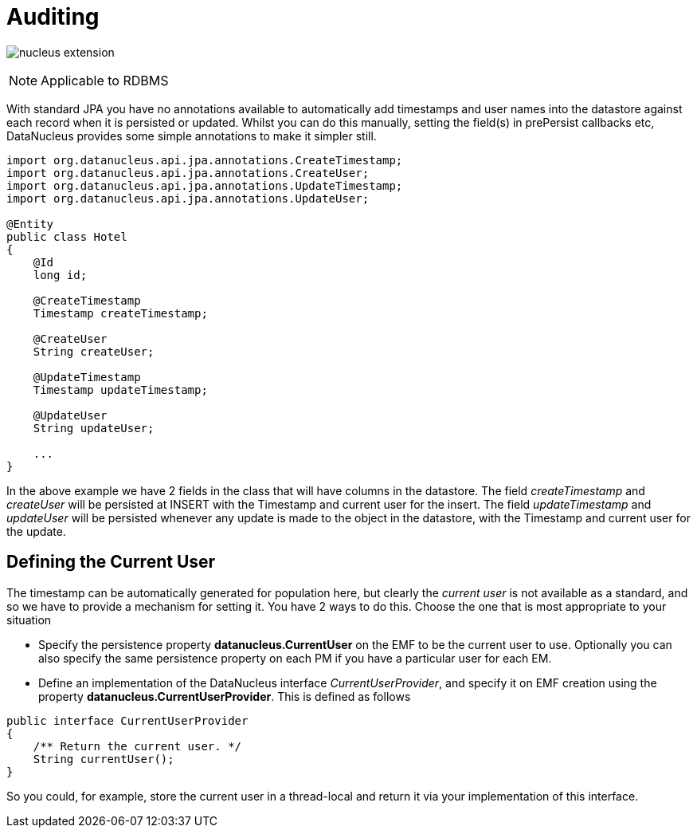 [[auditing]]
= Auditing
:_basedir: ../
:_imagesdir: images/

image:../images/nucleus_extension.png[]

NOTE: Applicable to RDBMS

With standard JPA you have no annotations available to automatically add timestamps and user names into the datastore against each record when it is persisted or updated. 
Whilst you can do this manually, setting the field(s) in prePersist callbacks etc, DataNucleus provides some simple annotations to make it simpler still.

[source,java]
-----
import org.datanucleus.api.jpa.annotations.CreateTimestamp;
import org.datanucleus.api.jpa.annotations.CreateUser;
import org.datanucleus.api.jpa.annotations.UpdateTimestamp;
import org.datanucleus.api.jpa.annotations.UpdateUser;

@Entity
public class Hotel
{
    @Id
    long id;

    @CreateTimestamp
    Timestamp createTimestamp;

    @CreateUser
    String createUser;

    @UpdateTimestamp
    Timestamp updateTimestamp;

    @UpdateUser
    String updateUser;

    ...
}
-----

In the above example we have 2 fields in the class that will have columns in the datastore. 
The field _createTimestamp_ and _createUser_ will be persisted at INSERT with the Timestamp and current user for the insert. 
The field _updateTimestamp_ and _updateUser_ will be persisted whenever any update is made to the object in the datastore, with the Timestamp and current user for the update.


== Defining the Current User

The timestamp can be automatically generated for population here, but clearly the _current user_ is not available as a standard, and so we have to provide a mechanism for setting it.
You have 2 ways to do this. Choose the one that is most appropriate to your situation

* Specify the persistence property *datanucleus.CurrentUser* on the EMF to be the current user to use. Optionally you can also specify the same persistence property on each PM
if you have a particular user for each EM.
* Define an implementation of the DataNucleus interface _CurrentUserProvider_, and specify it on EMF creation using the property *datanucleus.CurrentUserProvider*.
This is defined as follows

[source,java]
-----
public interface CurrentUserProvider
{
    /** Return the current user. */
    String currentUser();
}
-----

So you could, for example, store the current user in a thread-local and return it via your implementation of this interface.

